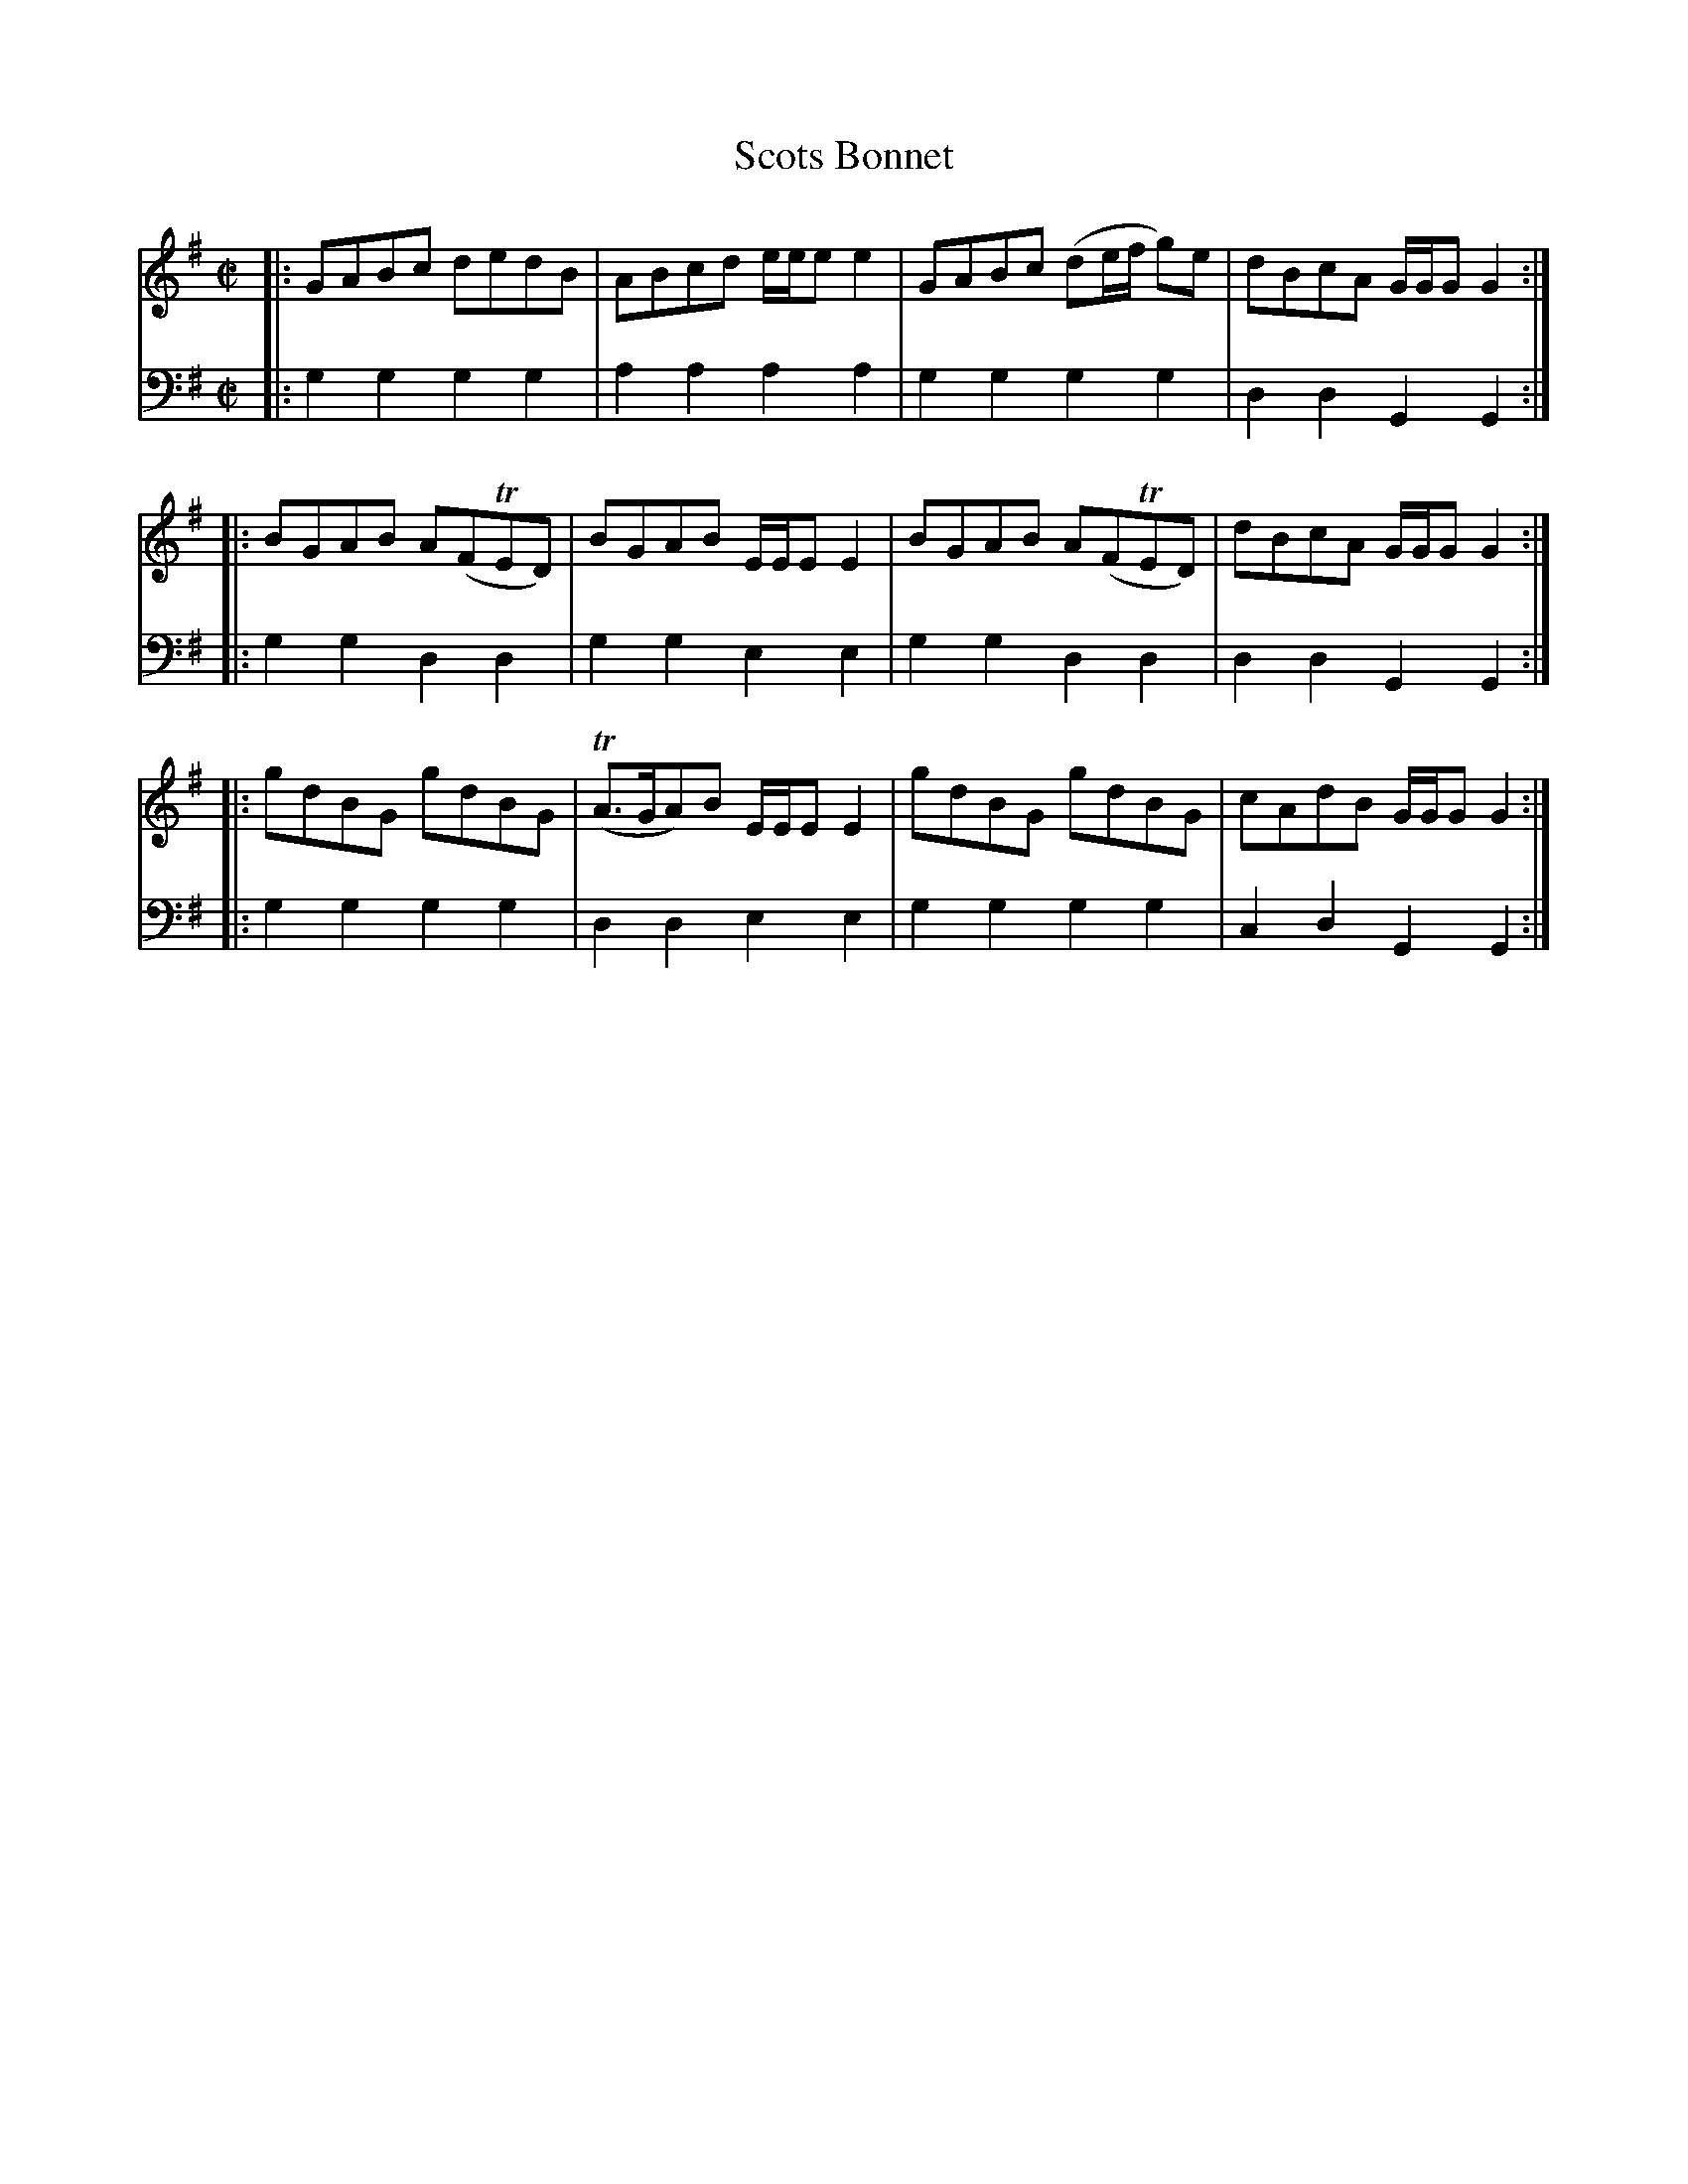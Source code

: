 X: 282
T: Scots Bonnet
R: reel
B: Robert Bremner "A Collection of Scots Reels or Country Dances" p.28 #2
S: http://imslp.org/wiki/A_Collection_of_Scots_Reels_or_Country_Dances_(Bremner,_Robert)
Z: 2013 John Chambers <jc:trillian.mit.edu>
M: C|
L: 1/8
K: G
% - - - - - - - - - - - - - - - - - - - - - - - - -
V: 1
|:\
GABc dedB | ABcd e/e/e e2 |\
GABc (de/f/ g)e | dBcA G/G/G G2 :|
|:\
BGAB A(FTED) | BGAB E/E/E E2 |\
BGAB A(FTED) | dBcA G/G/G G2 :|
|:\
gdBG gdBG | (TA>GA)B E/E/E E2 |\
gdBG gdBG | cAdB G/G/G G2 :|
% - - - - - - - - - - - - - - - - - - - - - - - - -
V: 2 clef=bass middle=d
|:\
g2g2 g2g2 | a2a2 a2a2 |\
g2g2 g2g2 | d2d2 G2G2 :|\
|:\
g2g2 d2d2 | g2g2 e2e2 |
g2g2 d2d2 | d2d2 G2G2 :|\
|:\
g2g2 g2g2 | d2d2 e2e2 |\
g2g2 g2g2 | c2d2 G2G2 :|
% - - - - - - - - - - - - - - - - - - - - - - - - -
